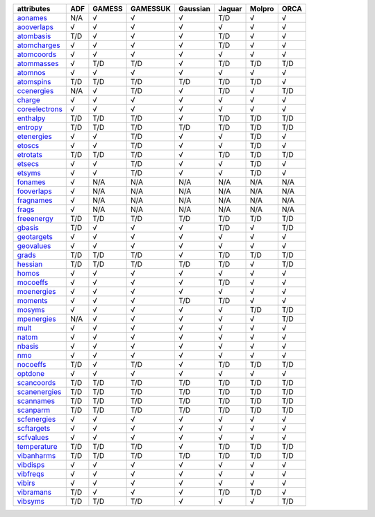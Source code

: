 ================= ================= ================= ================= ================= ================= ================= ================= 
attributes        ADF               GAMESS            GAMESSUK          Gaussian          Jaguar            Molpro            ORCA              
================= ================= ================= ================= ================= ================= ================= ================= 
`aonames`_        N/A               √                 √                 √                 T/D               √                 √                 
`aooverlaps`_     √                 √                 √                 √                 √                 √                 √                 
`atombasis`_      T/D               √                 √                 √                 T/D               √                 √                 
`atomcharges`_    √                 √                 √                 √                 T/D               √                 √                 
`atomcoords`_     √                 √                 √                 √                 √                 √                 √                 
`atommasses`_     √                 T/D               T/D               √                 T/D               T/D               T/D               
`atomnos`_        √                 √                 √                 √                 √                 √                 √                 
`atomspins`_      T/D               T/D               T/D               T/D               T/D               T/D               √                 
`ccenergies`_     N/A               √                 T/D               √                 T/D               √                 T/D               
`charge`_         √                 √                 √                 √                 √                 √                 √                 
`coreelectrons`_  √                 √                 √                 √                 √                 √                 √                 
`enthalpy`_       T/D               T/D               T/D               √                 T/D               T/D               T/D               
`entropy`_        T/D               T/D               T/D               T/D               T/D               T/D               T/D               
`etenergies`_     √                 √                 T/D               √                 √                 T/D               √                 
`etoscs`_         √                 √                 T/D               √                 √                 T/D               √                 
`etrotats`_       T/D               T/D               T/D               √                 T/D               T/D               T/D               
`etsecs`_         √                 √                 T/D               √                 √                 T/D               √                 
`etsyms`_         √                 √                 T/D               √                 √                 T/D               √                 
`fonames`_        √                 N/A               N/A               N/A               N/A               N/A               N/A               
`fooverlaps`_     √                 N/A               N/A               N/A               N/A               N/A               N/A               
`fragnames`_      √                 N/A               N/A               N/A               N/A               N/A               N/A               
`frags`_          √                 N/A               N/A               N/A               N/A               N/A               N/A               
`freeenergy`_     T/D               T/D               T/D               T/D               T/D               T/D               T/D               
`gbasis`_         T/D               √                 √                 √                 T/D               √                 T/D               
`geotargets`_     √                 √                 √                 √                 √                 √                 √                 
`geovalues`_      √                 √                 √                 √                 √                 √                 √                 
`grads`_          T/D               T/D               T/D               √                 T/D               T/D               T/D               
`hessian`_        T/D               T/D               T/D               T/D               T/D               √                 T/D               
`homos`_          √                 √                 √                 √                 √                 √                 √                 
`mocoeffs`_       √                 √                 √                 √                 T/D               √                 √                 
`moenergies`_     √                 √                 √                 √                 √                 √                 √                 
`moments`_        √                 √                 √                 T/D               T/D               √                 √                 
`mosyms`_         √                 √                 √                 √                 √                 T/D               T/D               
`mpenergies`_     N/A               √                 √                 √                 √                 √                 T/D               
`mult`_           √                 √                 √                 √                 √                 √                 √                 
`natom`_          √                 √                 √                 √                 √                 √                 √                 
`nbasis`_         √                 √                 √                 √                 √                 √                 √                 
`nmo`_            √                 √                 √                 √                 √                 √                 √                 
`nocoeffs`_       T/D               √                 T/D               √                 T/D               T/D               T/D               
`optdone`_        √                 √                 √                 √                 √                 √                 √                 
`scancoords`_     T/D               T/D               T/D               T/D               T/D               T/D               T/D               
`scanenergies`_   T/D               T/D               T/D               T/D               T/D               T/D               T/D               
`scannames`_      T/D               T/D               T/D               T/D               T/D               T/D               T/D               
`scanparm`_       T/D               T/D               T/D               T/D               T/D               T/D               T/D               
`scfenergies`_    √                 √                 √                 √                 √                 √                 √                 
`scftargets`_     √                 √                 √                 √                 √                 √                 √                 
`scfvalues`_      √                 √                 √                 √                 √                 √                 √                 
`temperature`_    T/D               T/D               T/D               √                 T/D               T/D               T/D               
`vibanharms`_     T/D               T/D               T/D               T/D               T/D               T/D               T/D               
`vibdisps`_       √                 √                 √                 √                 √                 √                 √                 
`vibfreqs`_       √                 √                 √                 √                 √                 √                 √                 
`vibirs`_         √                 √                 √                 √                 √                 √                 √                 
`vibramans`_      T/D               √                 √                 √                 T/D               T/D               √                 
`vibsyms`_        T/D               T/D               T/D               √                 √                 √                 T/D               
================= ================= ================= ================= ================= ================= ================= ================= 

.. _`aonames`: data_notes.html#aonames
.. _`aooverlaps`: data_notes.html#aooverlaps
.. _`atombasis`: data_notes.html#atombasis
.. _`atomcharges`: data_notes.html#atomcharges
.. _`atomcoords`: data_notes.html#atomcoords
.. _`atommasses`: data_notes.html#atommasses
.. _`atomnos`: data_notes.html#atomnos
.. _`atomspins`: data_notes.html#atomspins
.. _`ccenergies`: data_notes.html#ccenergies
.. _`charge`: data_notes.html#charge
.. _`coreelectrons`: data_notes.html#coreelectrons
.. _`enthalpy`: data_notes.html#enthalpy
.. _`entropy`: data_notes.html#entropy
.. _`etenergies`: data_notes.html#etenergies
.. _`etoscs`: data_notes.html#etoscs
.. _`etrotats`: data_notes.html#etrotats
.. _`etsecs`: data_notes.html#etsecs
.. _`etsyms`: data_notes.html#etsyms
.. _`fonames`: data_notes.html#fonames
.. _`fooverlaps`: data_notes.html#fooverlaps
.. _`fragnames`: data_notes.html#fragnames
.. _`frags`: data_notes.html#frags
.. _`freeenergy`: data_notes.html#freeenergy
.. _`gbasis`: data_notes.html#gbasis
.. _`geotargets`: data_notes.html#geotargets
.. _`geovalues`: data_notes.html#geovalues
.. _`grads`: data_notes.html#grads
.. _`hessian`: data_notes.html#hessian
.. _`homos`: data_notes.html#homos
.. _`mocoeffs`: data_notes.html#mocoeffs
.. _`moenergies`: data_notes.html#moenergies
.. _`moments`: data_notes.html#moments
.. _`mosyms`: data_notes.html#mosyms
.. _`mpenergies`: data_notes.html#mpenergies
.. _`mult`: data_notes.html#mult
.. _`natom`: data_notes.html#natom
.. _`nbasis`: data_notes.html#nbasis
.. _`nmo`: data_notes.html#nmo
.. _`nocoeffs`: data_notes.html#nocoeffs
.. _`optdone`: data_notes.html#optdone
.. _`scancoords`: data_notes.html#scancoords
.. _`scanenergies`: data_notes.html#scanenergies
.. _`scannames`: data_notes.html#scannames
.. _`scanparm`: data_notes.html#scanparm
.. _`scfenergies`: data_notes.html#scfenergies
.. _`scftargets`: data_notes.html#scftargets
.. _`scfvalues`: data_notes.html#scfvalues
.. _`temperature`: data_notes.html#temperature
.. _`vibanharms`: data_notes.html#vibanharms
.. _`vibdisps`: data_notes.html#vibdisps
.. _`vibfreqs`: data_notes.html#vibfreqs
.. _`vibirs`: data_notes.html#vibirs
.. _`vibramans`: data_notes.html#vibramans
.. _`vibsyms`: data_notes.html#vibsyms
